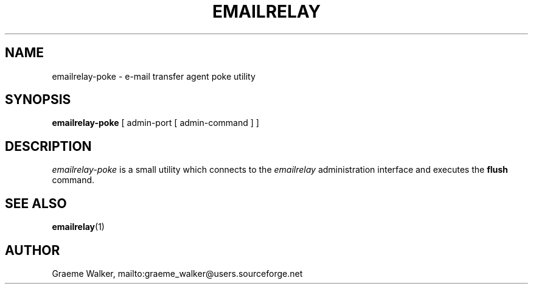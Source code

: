 .\" 
.\" Copyright (C) 2001 Graeme Walker <graeme_walker@users.sourceforge.net>
.\" 
.\" This program is free software; you can redistribute it and/or
.\" modify it under the terms of the GNU General Public License
.\" as published by the Free Software Foundation; either
.\" version 2 of the License, or (at your option) any later
.\" version.
.\" 
.\" This program is distributed in the hope that it will be useful,
.\" but WITHOUT ANY WARRANTY; without even the implied warranty of
.\" MERCHANTABILITY or FITNESS FOR A PARTICULAR PURPOSE.  See the
.\" GNU General Public License for more details.
.\" 
.\" You should have received a copy of the GNU General Public License
.\" along with this program; if not, write to the Free Software
.\" Foundation, Inc., 675 Mass Ave, Cambridge, MA 02139, USA.
.\" 
.TH EMAILRELAY 1 local
.SH NAME
emailrelay-poke \- e-mail transfer agent poke utility
.SH SYNOPSIS
.B emailrelay-poke
[ admin-port [ admin-command ] ]
.SH DESCRIPTION
.I emailrelay-poke
is a small utility which connects to the 
.I emailrelay
administration interface and executes the 
.B flush
command.
.SH SEE ALSO
.BR emailrelay (1)
.SH AUTHOR
Graeme Walker, mailto:graeme_walker@users.sourceforge.net
